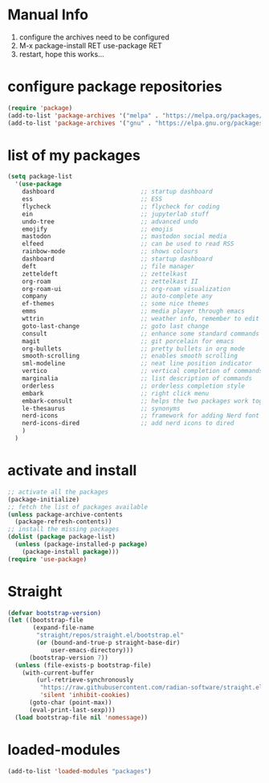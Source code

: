 #+STARTUP: content
* Manual Info
1) configure the archives need to be configured
2) M-x package-install RET use-package RET
3) restart, hope this works...

* configure package repositories
#+begin_src emacs-lisp
  (require 'package)
  (add-to-list 'package-archives '("melpa" . "https://melpa.org/packages/") t)
  (add-to-list 'package-archives '("gnu" . "https://elpa.gnu.org/packages/") t)
#+end_src
* list of my packages
#+begin_src emacs-lisp
  (setq package-list
    '(use-package
      dashboard                        ;; startup dashboard
      ess                              ;; ESS
      flycheck                         ;; flycheck for coding
      ein                              ;; jupyterlab stuff
      undo-tree                        ;; advanced undo
      emojify                          ;; emojis
      mastodon                         ;; mastodon social media
      elfeed                           ;; can be used to read RSS
      rainbow-mode                     ;; shows colours
      dashboard                        ;; startup dashboard
      deft                             ;; file manager
      zetteldeft                       ;; zettelkast
      org-roam                         ;; zettelkast II
      org-roam-ui                      ;; org-roam visualization
      company                          ;; auto-complete any
      ef-themes                        ;; some nice themes
      emms                             ;; media player through emacs
      wttrin                           ;; weather info, remember to edit package manually
      goto-last-change                 ;; goto last change
      consult                          ;; enhance some standard commands
      magit                            ;; git porcelain for emacs
      org-bullets                      ;; pretty bullets in org mode
      smooth-scrolling                 ;; enables smooth scrolling
      sml-modeline                     ;; neat line position indicator
      vertico                          ;; vertical completion of commands
      marginalia                       ;; list description of commands
      orderless                        ;; orderless completion style
      embark                           ;; right click menu
      embark-consult                   ;; helps the two packages work together
      le-thesaurus                     ;; synonyms
      nerd-icons                       ;; framework for adding Nerd font icons
      nerd-icons-dired                 ;; add nerd icons to dired
      )
    )
#+end_src
* activate and install
#+begin_src emacs-lisp
  ;; activate all the packages
  (package-initialize)
  ;; fetch the list of packages available 
  (unless package-archive-contents
    (package-refresh-contents))
  ;; install the missing packages
  (dolist (package package-list)
    (unless (package-installed-p package)
      (package-install package)))
  (require 'use-package)
#+end_src
* Straight
#+begin_src emacs-lisp
(defvar bootstrap-version)
(let ((bootstrap-file
       (expand-file-name
        "straight/repos/straight.el/bootstrap.el"
        (or (bound-and-true-p straight-base-dir)
            user-emacs-directory)))
      (bootstrap-version 7))
  (unless (file-exists-p bootstrap-file)
    (with-current-buffer
        (url-retrieve-synchronously
         "https://raw.githubusercontent.com/radian-software/straight.el/develop/install.el"
         'silent 'inhibit-cookies)
      (goto-char (point-max))
      (eval-print-last-sexp)))
  (load bootstrap-file nil 'nomessage))
#+end_src
* loaded-modules
#+begin_src emacs-lisp
  (add-to-list 'loaded-modules "packages")
#+end_src
